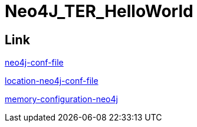 = Neo4J_TER_HelloWorld

== Link
https://neo4j.com/docs/operations-manual/current/configuration/neo4j-conf/#neo4j-conf-JVM[neo4j-conf-file]

https://neo4j.com/docs/operations-manual/current/configuration/file-locations/#table-file-locations[location-neo4j-conf-file]

https://neo4j.com/docs/operations-manual/current/performance/memory-configuration/[memory-configuration-neo4j]
